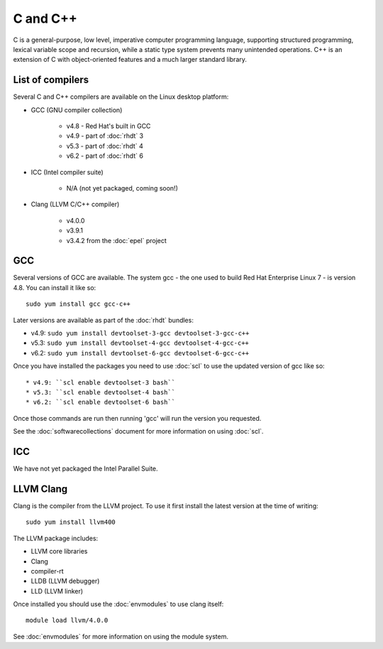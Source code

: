 C and C++
=========

C is a general-purpose, low level, imperative computer programming language, 
supporting structured programming, lexical variable scope and recursion, while 
a static type system prevents many unintended operations. C++ is an extension 
of C with object-oriented features and a much larger standard library.

List of compilers
-----------------

Several C and C++ compilers are available on the Linux desktop platform:

* GCC (GNU compiler collection)

   * v4.8 - Red Hat's built in GCC
   * v4.9 - part of :doc:`rhdt` 3
   * v5.3 - part of :doc:`rhdt` 4
   * v6.2 - part of :doc:`rhdt` 6

* ICC (Intel compiler suite)

   * N/A (not yet packaged, coming soon!)

* Clang (LLVM C/C++ compiler)

   * v4.0.0
   * v3.9.1
   * v3.4.2 from the :doc:`epel` project

GCC 
---

Several versions of GCC are available. The system gcc - the one used to build
Red Hat Enterprise Linux 7 - is version 4.8. You can install it like so::

   sudo yum install gcc gcc-c++

Later versions are available as part of the :doc:`rhdt` bundles:

* v4.9: ``sudo yum install devtoolset-3-gcc devtoolset-3-gcc-c++``
* v5.3: ``sudo yum install devtoolset-4-gcc devtoolset-4-gcc-c++``
* v6.2: ``sudo yum install devtoolset-6-gcc devtoolset-6-gcc-c++``

Once you have installed the packages you need to use :doc:`scl` to use the 
updated version of gcc like so::

* v4.9: ``scl enable devtoolset-3 bash``
* v5.3: ``scl enable devtoolset-4 bash``
* v6.2: ``scl enable devtoolset-6 bash``

Once those commands are run then running 'gcc' will run the version you 
requested.

See the :doc:`softwarecollections` document for more information on using :doc:`scl`.

ICC
---

We have not yet packaged the Intel Parallel Suite.

LLVM Clang
----------

Clang is the compiler from the LLVM project. To use it first install the latest
version at the time of writing::

   sudo yum install llvm400

The LLVM package includes:

* LLVM core libraries
* Clang
* compiler-rt
* LLDB (LLVM debugger)
* LLD (LLVM linker)

Once installed you should use the :doc:`envmodules` to use clang itself::

   module load llvm/4.0.0

See :doc:`envmodules` for more information on using the module system.
